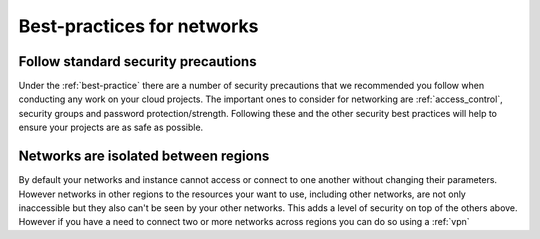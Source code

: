 ###########################
Best-practices for networks
###########################

Follow standard security precautions
====================================

Under the :ref:`best-practice` there are a number of security precautions that
we recommended you follow when conducting any work on your cloud projects.
The important ones to consider for networking are :ref:`access_control`,
security groups and password protection/strength. Following these and the other
security best practices will help to ensure your projects are as safe as
possible.


Networks are isolated between regions
=====================================

By default your networks and instance cannot access or connect to one another
without changing their parameters. However networks in other regions to the
resources your want to use, including other networks, are not only inaccessible
but they also can't be seen by your other networks. This adds a level of
security on top of the others above.
However if you have a need to connect two or more networks across regions you
can do so using a :ref:`vpn`

